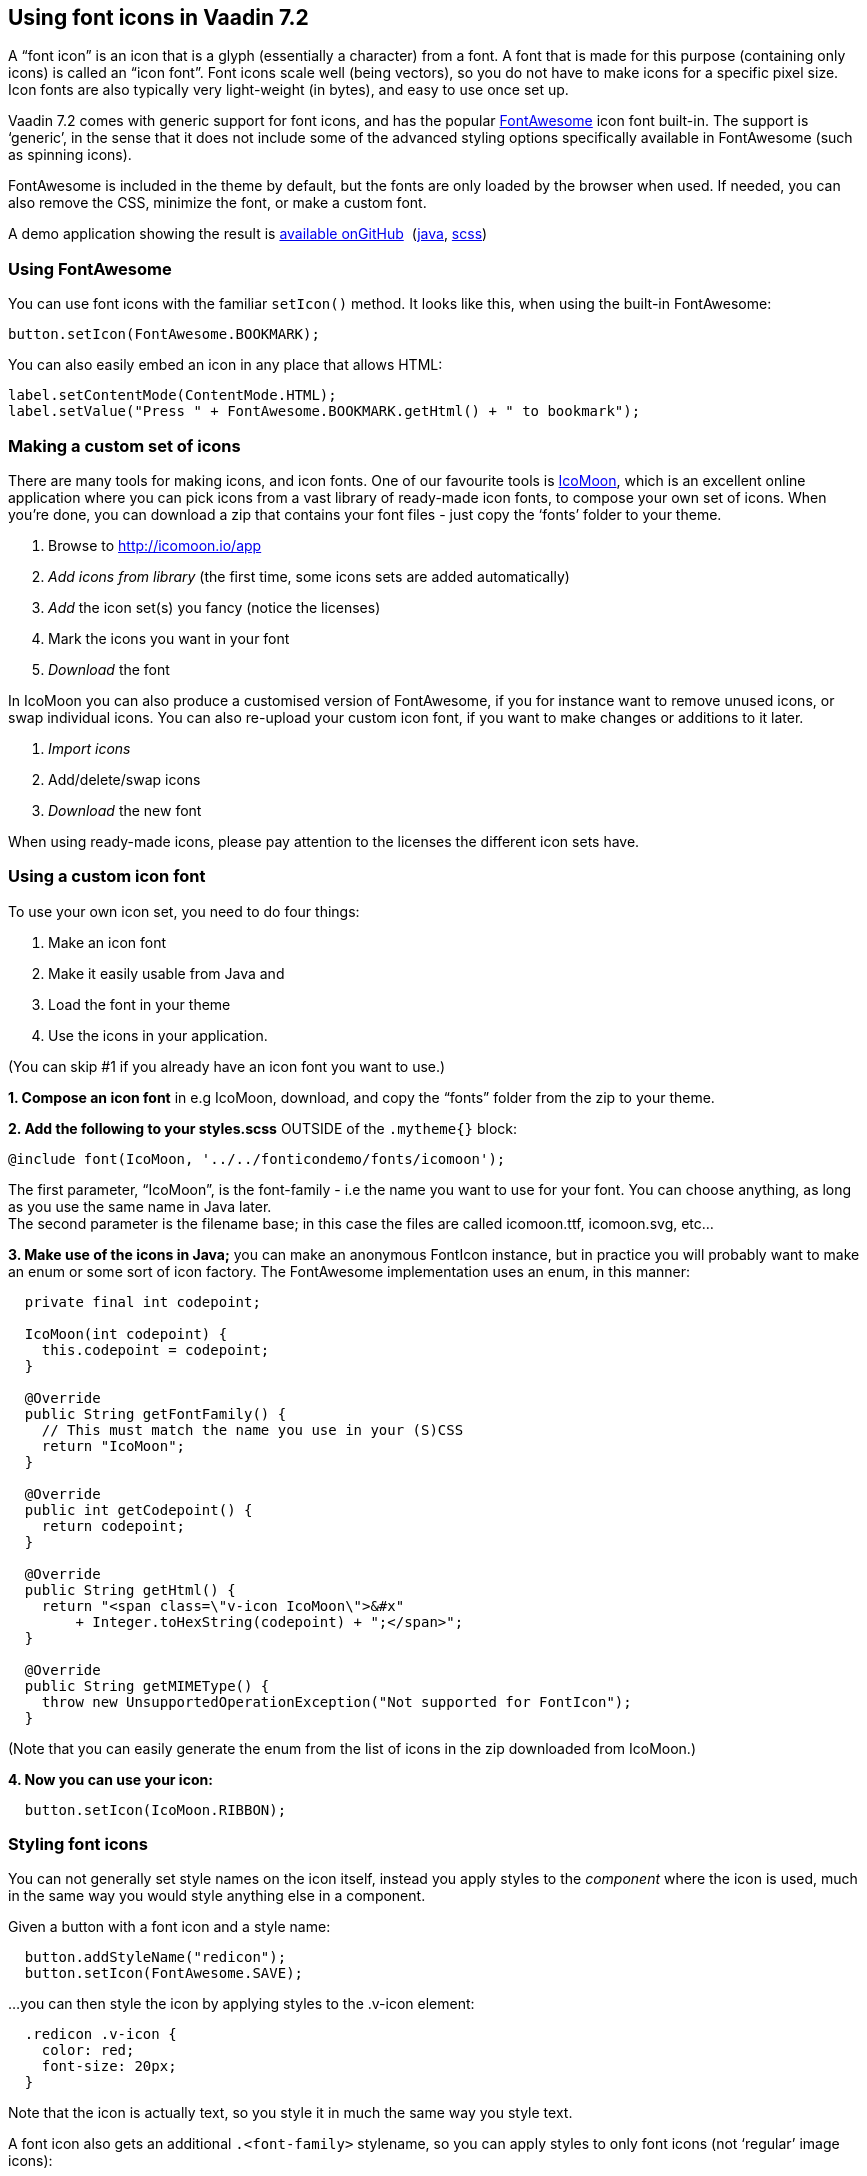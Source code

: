 [[using-font-icons-in-vaadin-7.2]]
Using font icons in Vaadin 7.2
------------------------------

A “font icon” is an icon that is a glyph (essentially a character) from
a font. A font that is made for this purpose (containing only icons) is
called an “icon font”. Font icons scale well (being vectors), so you do
not have to make icons for a specific pixel size. Icon fonts are also
typically very light-weight (in bytes), and easy to use once set up.

Vaadin 7.2 comes with generic support for font icons, and has the
popular http://fortawesome.github.io/Font-Awesome/[FontAwesome] icon font
built-in. The support is ‘generic’, in the sense that it does not
include some of the advanced styling options specifically available in
FontAwesome (such as spinning icons). 

FontAwesome is included in the theme by default, but the fonts are only
loaded by the browser when used. If needed, you can also remove the CSS,
minimize the font, or make a custom font.

A demo application showing the result is
https://github.com/Porotype/FontIconDemo[available onGitHub] 
(https://github.com/Porotype/FontIconDemo/tree/master/src/com/example/fonticondemo[java],
https://github.com/Porotype/FontIconDemo/blob/master/WebContent/VAADIN/themes/fonticondemo/fonticondemo.scss[scss])

[[using-fontawesome]]
Using FontAwesome
~~~~~~~~~~~~~~~~~

You can use font icons with the familiar `setIcon()` method. It looks like
this, when using the built-in FontAwesome:

[source,java]
....
button.setIcon(FontAwesome.BOOKMARK);
....

You can also easily embed an icon in any place that allows HTML: 

[source,java]
....
label.setContentMode(ContentMode.HTML);
label.setValue("Press " + FontAwesome.BOOKMARK.getHtml() + " to bookmark");
....

[[making-a-custom-set-of-icons]]
Making a custom set of icons
~~~~~~~~~~~~~~~~~~~~~~~~~~~~

There are many tools for making icons, and icon fonts. One of our
favourite tools is http://icomoon.io/app[IcoMoon], which is an excellent
online application where you can pick icons from a vast library of
ready-made icon fonts, to compose your own set of icons. When you’re
done, you can download a zip that contains your font files - just copy
the ‘fonts’ folder to your theme.

1.  Browse to http://icomoon.io/app
2.  _Add icons from library_ (the first time, some icons sets are added
automatically)
3.  _Add_ the icon set(s) you fancy (notice the licenses)
4.  Mark the icons you want in your font
5.  _Download_ the font

In IcoMoon you can also produce a customised version of FontAwesome, if
you for instance want to remove unused icons, or swap individual icons.
You can also re-upload your custom icon font, if you want to make
changes or additions to it later. 

1.  _Import icons_
2.  Add/delete/swap icons
3.  _Download_ the new font

When using ready-made icons, please pay attention to the licenses the
different icon sets have.

[[using-a-custom-icon-font]]
Using a custom icon font
~~~~~~~~~~~~~~~~~~~~~~~~

To use your own icon set, you need to do four things: 

1.  Make an icon font
2.  Make it easily usable from Java and
3.  Load the font in your theme
4.  Use the icons in your application.

(You can skip #1 if you already have an icon font you want to use.)

*1. Compose an icon font* in e.g IcoMoon, download, and copy the “fonts”
folder from the zip to your theme.

*2. Add the following to your styles.scss* OUTSIDE of the `.mytheme{}` block:

[source,scss]
....
@include font(IcoMoon, '../../fonticondemo/fonts/icomoon');
....

The first parameter, “IcoMoon”, is the font-family - i.e the name you
want to use for your font. You can choose anything, as long as you use
the same name in Java later. +
The second parameter is the filename base; in this case the files are
called icomoon.ttf, icomoon.svg, etc...

*3. Make use of the icons in Java;* you can make an anonymous FontIcon
instance, but in practice you will probably want to make an enum or some
sort of icon factory. The FontAwesome implementation uses an enum, in
this manner:

[source,java]
....
  private final int codepoint;

  IcoMoon(int codepoint) {
    this.codepoint = codepoint;
  }

  @Override
  public String getFontFamily() {
    // This must match the name you use in your (S)CSS
    return "IcoMoon";
  }

  @Override
  public int getCodepoint() {
    return codepoint;
  }

  @Override
  public String getHtml() {
    return "<span class=\"v-icon IcoMoon\">&#x"
        + Integer.toHexString(codepoint) + ";</span>";
  }

  @Override
  public String getMIMEType() {
    throw new UnsupportedOperationException("Not supported for FontIcon");
  }
....

(Note that you can easily generate the enum from the list of icons in
the zip downloaded from IcoMoon.)

*4. Now you can use your icon:*

[source,java]
....
  button.setIcon(IcoMoon.RIBBON);
....

[[styling-font-icons]]
Styling font icons
~~~~~~~~~~~~~~~~~~

You can not generally set style names on the icon itself, instead you
apply styles to the _component_ where the icon is used, much in the same
way you would style anything else in a component.

Given a button with a font icon and a style name:

[source,java]
....
  button.addStyleName("redicon");
  button.setIcon(FontAwesome.SAVE);
....

…you can then style the icon by applying styles to the .v-icon element:

[source,css]
....
  .redicon .v-icon {
    color: red;
    font-size: 20px;
  }
....

Note that the icon is actually text, so you style it in much the same
way you style text. 

A font icon also gets an additional `.<font-family>` stylename, so you can
apply styles to only font icons (not ‘regular’ image icons):

[source,css]
....
.v-button .FontAwesome {
  color: blue;
}
....
